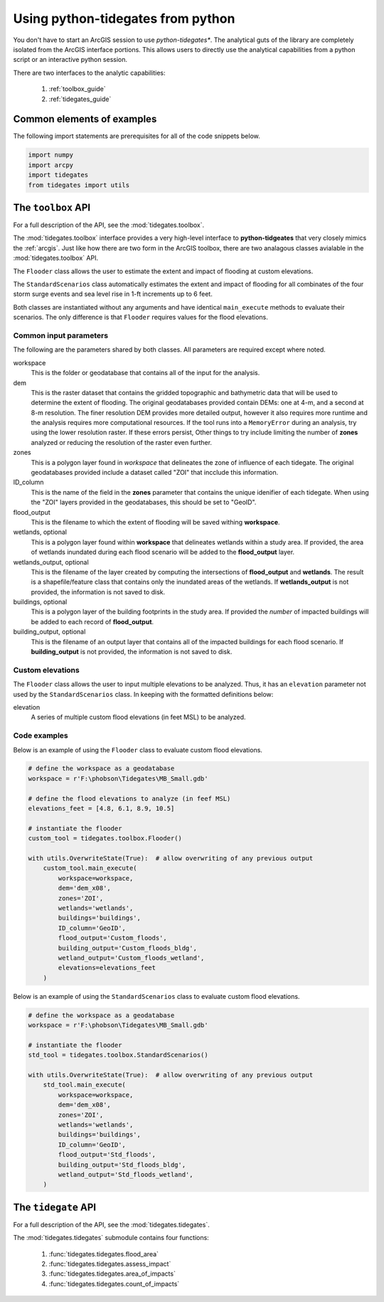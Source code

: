 .. _python:

Using **python-tidegates** from python
======================================

You don't have to start an ArcGIS session to use *python-tidegates**.
The analytical guts of the library are completely isolated from the ArcGIS interface portions.
This allows users to directly use the analytical capabilities from a python script or an interactive python session.

There are two interfaces to the analytic capabilities:

   1. :ref:`toolbox_guide`
   2. :ref:`tidegates_guide`


Common elements of examples
---------------------------
The following import statements are prerequisites for all of the code snippets below.

.. code-block:: python

   import numpy
   import arcpy
   import tidegates
   from tidegates import utils


.. _toolbox_guide:

The ``toolbox`` API
--------------------------------

For a full description of the API, see the :mod:`tidegates.toolbox`.

The :mod:`tidegates.toolbox` interface provides a very high-level interface to **python-tidgeates** that very closely mimics the :ref:`arcgis`.
Just like how there are two form in the ArcGIS toolbox, there are two analagous classes avialable in the :mod:`tidegates.toolbox` API.

The ``Flooder`` class allows the user to estimate the extent and impact of flooding at custom elevations.

The ``StandardScenarios`` class automatically estimates the extent and impact of flooding for all combinates of the four storm surge events and sea level rise in 1-ft increments up to 6 feet.

Both classes are instantiated without any arguments and have identical ``main_execute`` methods to evaluate their scenarios.
The only difference is that ``Flooder`` requires values for the flood elevations.

Common input parameters
~~~~~~~~~~~~~~~~~~~~~~~

The following are the parameters shared by both classes.
All parameters are required except where noted.

workspace
    This is the folder or geodatabase that contains all of the input for the analysis.

    .. note: All of the input for the analysis (see below) *must* be in this workspace.

dem
    This is the raster dataset that contains the gridded topographic and bathymetric data that will be used to determine the extent of flooding.
    The original geodatabases provided contain DEMs: one at 4-m, and a second at 8-m resolution.
    The finer resolution DEM provides more detailed output, however it also requires more runtime and the analysis requires more computational resources.
    If the tool runs into a ``MemoryError`` during an analysis, try using the lower resolution raster.
    If these errors persist, Other things to try include limiting the number of **zones** analyzed or reducing the resolution of the raster even further.

    .. note: The elevations of the DEMs provided in the standard geodatabase are measured in meters.
             However, care is taken to convert the properly convert the user input into meters to match the DEM when determining the extent of flooding.

zones
    This is a polygon layer found in *workspace* that delineates the zone of influence of each tidegate.
    The original geodatabases provided include a dataset called "ZOI" that incclude this information.

ID_column
    This is the name of the field in the **zones** parameter that contains the unique idenifier of each tidegate.
    When using the "ZOI" layers provided in the geodatabases, this should be set to "GeoID".

flood_output
    This is the filename to which the extent of flooding will be saved withing **workspace**.

    .. warning: Both toolboxes will overwrite any previous output if duplicate filenames are provided.

wetlands, optional
    This is a polygon layer found within **workspace** that delineates wetlands within a study area.
    If provided, the area of wetlands inundated during each flood scenario will be added to the **flood_output** layer.

wetlands_output, optional
    This is the filename of the layer created by computing the intersections of **flood_output** and **wetlands**.
    The result is a shapefile/feature class that contains only the inundated areas of the wetlands.
    If **wetlands_output** is not provided, the information is not saved to disk.

    .. warning: Both toolboxes will overwrite any previous output if duplicate filenames are provided.

buildings, optional
    This is a polygon layer of the building footprints in the study area.
    If provided the *number* of impacted buildings will be added to each record of **flood_output**.

building_output, optional
    This is the filename of an output layer that contains all of the impacted buildings for each flood scenario.
    If **building_output** is not provided, the information is not saved to disk.

    .. warning: Both toolboxes will overwrite any previous output if duplicate filenames are provided.

Custom elevations
~~~~~~~~~~~~~~~~~
The ``Flooder`` class allows the user to input multiple elevations to be analyzed.
Thus, it has an ``elevation`` parameter not used by the ``StandardScenarios`` class.
In keeping with the formatted definitions below:

elevation
    A series of multiple custom flood elevations (in feet MSL) to be analyzed.

Code examples
~~~~~~~~~~~~~

Below is an example of using the ``Flooder`` class to evaluate custom flood elevations.

.. code-block:: python

    # define the workspace as a geodatabase
    workspace = r'F:\phobson\Tidegates\MB_Small.gdb'

    # define the flood elevations to analyze (in feef MSL)
    elevations_feet = [4.8, 6.1, 8.9, 10.5]

    # instantiate the flooder
    custom_tool = tidegates.toolbox.Flooder()

    with utils.OverwriteState(True):  # allow overwriting of any previous output
        custom_tool.main_execute(
            workspace=workspace,
            dem='dem_x08',
            zones='ZOI',
            wetlands='wetlands',
            buildings='buildings',
            ID_column='GeoID',
            flood_output='Custom_floods',
            building_output='Custom_floods_bldg',
            wetland_output='Custom_floods_wetland',
            elevations=elevations_feet
        )


Below is an example of using the ``StandardScenarios`` class to evaluate custom flood elevations.

.. code-block:: python

    # define the workspace as a geodatabase
    workspace = r'F:\phobson\Tidegates\MB_Small.gdb'

    # instantiate the flooder
    std_tool = tidegates.toolbox.StandardScenarios()

    with utils.OverwriteState(True):  # allow overwriting of any previous output
        std_tool.main_execute(
            workspace=workspace,
            dem='dem_x08',
            zones='ZOI',
            wetlands='wetlands',
            buildings='buildings',
            ID_column='GeoID',
            flood_output='Std_floods',
            building_output='Std_floods_bldg',
            wetland_output='Std_floods_wetland',
        )


.. _tidegates_guide:

The ``tidegate`` API
--------------------

For a full description of the API, see the :mod:`tidegates.tidegates`.

The :mod:`tidegates.tidegates` submodule contains four functions:

   1. :func:`tidegates.tidegates.flood_area`
   2. :func:`tidegates.tidegates.assess_impact`
   3. :func:`tidegates.tidegates.area_of_impacts`
   4. :func:`tidegates.tidegates.count_of_impacts`
